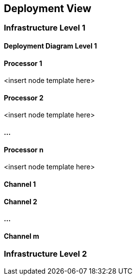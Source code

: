 [[section-deployment-view]]
== Deployment View




=== Infrastructure Level 1

==== Deployment Diagram Level 1



==== Processor 1

<insert node template here>



==== Processor 2

<insert node template here>

==== ...

==== Processor n

<insert node template here>

==== Channel 1



==== Channel 2

==== ...

==== Channel m

=== Infrastructure Level 2


